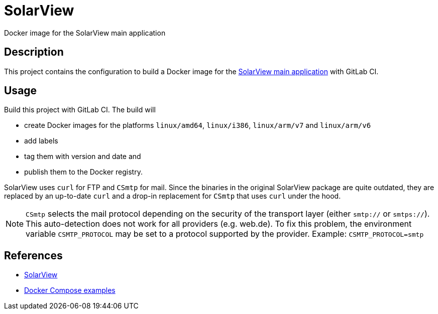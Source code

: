 = SolarView
Docker image for the SolarView main application

== Description
This project contains the configuration to build a Docker image for the http://www.solarview.info/solarview_linux.aspx[SolarView main application] with GitLab CI.

== Usage
Build this project with GitLab CI. The build will

* create Docker images for the platforms `linux/amd64`, `linux/i386`, `linux/arm/v7` and `linux/arm/v6`
* add labels
* tag them with version and date and
* publish them to the Docker registry.

SolarView uses `curl` for FTP and `CSmtp` for mail. Since the binaries in the original SolarView package are quite outdated, they are replaced by an up-to-date `curl` and a drop-in replacement for `CSmtp` that uses `curl` under the hood.

NOTE: `CSmtp` selects the mail protocol depending on the security of the transport layer (either `smtp://` or `smtps://`). This auto-detection does not work for all providers (e.g. web.de). To fix this problem, the environment variable `CSMTP_PROTOCOL` may be set to a protocol supported by the provider. Example: `CSMTP_PROTOCOL=smtp`

== References
* http://www.solarview.info/solarview_linux.aspx[SolarView]
* https://github.com/git-developer/solarview[Docker Compose examples]
